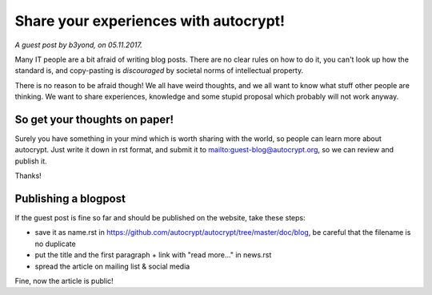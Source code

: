 Share your experiences with autocrypt!
======================================

*A guest post by b3yond, on 05.11.2017.*

Many IT people are a bit afraid of writing blog posts. There are no
clear rules on how to do it, you can't look up how the standard is,
and copy-pasting is *discouraged* by societal norms of intellectual
property.

There is no reason to be afraid though! We all have weird thoughts,
and we all want to know what stuff other people are thinking. We want
to share experiences, knowledge and some stupid proposal which
probably will not work anyway.

So get your thoughts on paper!
------------------------------

Surely you have something in your mind which is worth sharing with
the world, so people can learn more about autocrypt. Just write it
down in rst format, and submit it to mailto:guest-blog@autocrypt.org,
so we can review and publish it.

Thanks!

Publishing a blogpost
---------------------

If the guest post is fine so far and should be published on the
website, take these steps:

* save it as name.rst in
  https://github.com/autocrypt/autocrypt/tree/master/doc/blog, be
  careful that the filename is no duplicate
* put the title and the first paragraph + link with "read more..." in
  news.rst
* spread the article on mailing list & social media

Fine, now the article is public!
